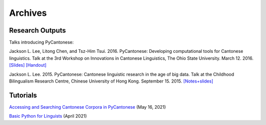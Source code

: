 .. _archives:

Archives
========

Research Outputs
----------------

Talks introducing PyCantonese:

Jackson L. Lee, Litong Chen, and Tsz-Him Tsui. 2016. PyCantonese: Developing computational tools for Cantonese linguistics.
Talk at the 3rd Workshop on Innovations in Cantonese Linguistics, The Ohio State University.
March 12. 2016.
`[Slides] <https://pycantonese.org/papers/lee-chen-tsui-wicl3-slides-2016-03-12.pdf>`_
`[Handout] <https://pycantonese.org/papers/lee-chen-tsui-wicl3-handout-2016-03-12.pdf>`_

Jackson L. Lee. 2015. PyCantonese: Cantonese linguistic research in the age of big data.
Talk at the Childhood Bilingualism Research Centre, Chinese University of Hong Kong.
September 15. 2015.
`[Notes+slides] <https://pycantonese.org/papers/Lee-pycantonese-2015.html>`_

Tutorials
---------

`Accessing and Searching Cantonese Corpora in PyCantonese <https://github.com/jacksonllee/pycantonese/blob/main/docs/tutorials/lee-pycantonese-2021-05-16.ipynb>`_ (May 16, 2021)

`Basic Python for Linguists <https://github.com/jacksonllee/pycantonese/blob/main/docs/tutorials/lee-python-2021-april.ipynb>`_ (April 2021)
